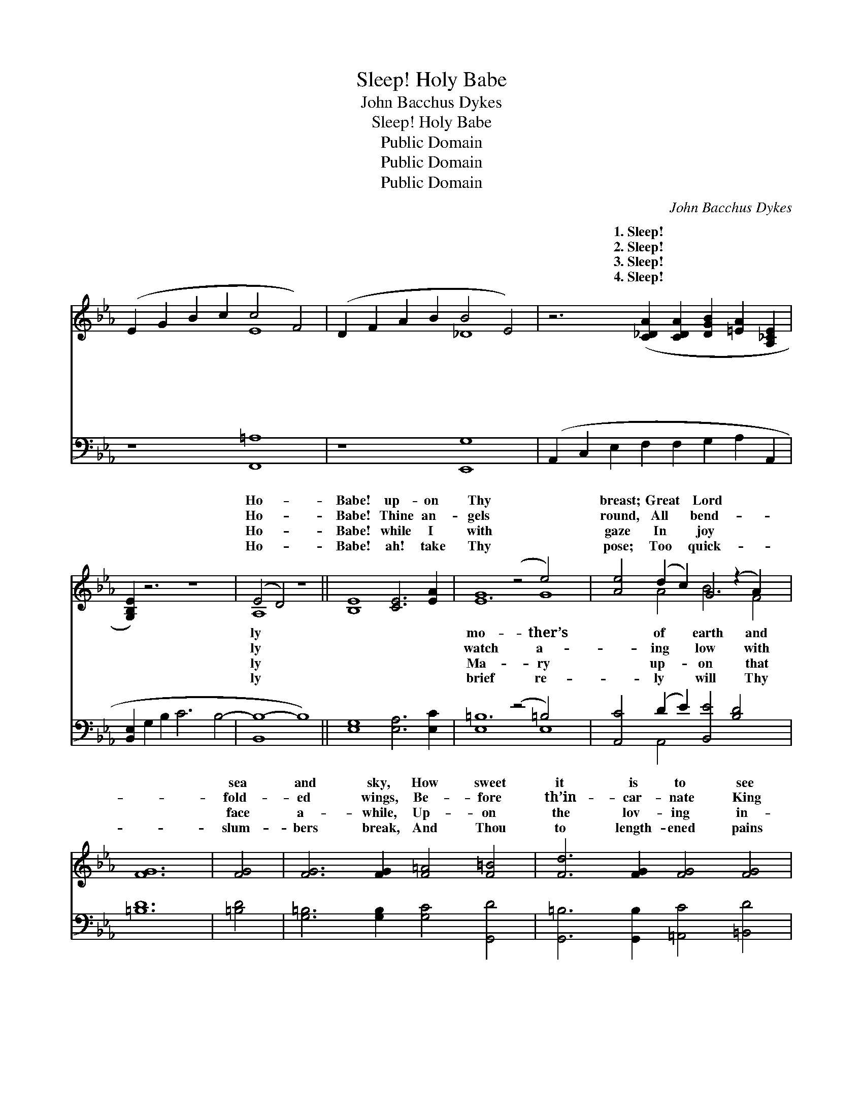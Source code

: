 X:1
T:Sleep! Holy Babe
T:John Bacchus Dykes
T:Sleep! Holy Babe
T:Public Domain
T:Public Domain
T:Public Domain
C:John Bacchus Dykes
Z:Public Domain
%%score ( 1 2 ) ( 3 4 )
L:1/8
M:none
K:Eb
V:1 treble 
V:2 treble 
V:3 bass 
V:4 bass 
V:1
 (E2 G2 B2 c2 c4 F4) | (D2 F2 A2 B2 B4 E4) | z6 ([C_DA]2 [CDA]2 [DGB]2 [=EA]2 [A,_CE]2 | %3
w: ~ * * * * *|~ * * * * *|1.~Sleep! * * * *|
w: ~ * * * * *|~ * * * * *|2.~Sleep! * * * *|
w: ~ * * * * *|~ * * * * *|3.~Sleep! * * * *|
w: ~ * * * * *|~ * * * * *|4.~Sleep! * * * *|
 [G,B,E]2) z6 z8 | (E4 D4) z8 || [B,E]8 [CE]6 [EA]2 | E8 (z4 e4) x4 | [Ae]4 (d2 c2) G4 (z2 A2) x2 | %8
w: |Ho- *|Babe! up- on|Thy *|breast; Great * Lord *|
w: |Ho- *|Babe! Thine an-|gels *|round, All * bend- *|
w: |Ho- *|Babe! while I|with *|gaze In * joy *|
w: |Ho- *|Babe! ah! take|Thy *|pose; Too * quick- *|
 [FG]12 | [FG]4 | [FG]6 [FG]2 [F=A]4 [F=B]4 | [Fd]6 [FG]2 [FG]4 [FG]4 | %12
w: |sea|and sky, How sweet|it is to see|
w: |fold-|ed wings, Be- fore|th’in- car- nate King|
w: |face|a- while, Up- on|the lov- ing in-|
w: |slum-|bers break, And Thou|to length- ened pains|
 G4 (z2 G2) [Ge]4 ([Fd]2 [Ec]2) | [Ec]6 [DB]2 [DB]4 | [DB]4 | (E2 B,4) [CE]2 [DE]4 (C2 B,2) | %16
w: Thee * lie In *|* place of|rest,|In * such a place *|
w: of * kings, In *|* awe pro-|found.|In * rever- ent awe *|
w: fant * smile Which *|* vine- ly|plays.|Which * there di- vine- *|
w: a- * wake That *|* lone shall|close,|That * death a- lone *|
 (C8 E4) | (D2 C2) | (E2 G2) (B2 c2) (E2 D2 C2) [B,D]2 | (B,2 E2 D2 C2 [B,E]8) [B,_DE]4 | %20
w: ||||
w: ||||
w: ||||
w: ||||
 [A,CE]8 [A,_CE]8 | [G,B,E]8 z8 |] %22
w: ||
w: ||
w: ||
w: ||
V:2
 x8 E8 | x8 _D8 | x16 | x16 | A,8 x8 || x16 | G12 G8 | x4 A4 B6 F4 | x12 | x4 | x16 | x16 | %12
w: ~|~|||ly||mo- ther’s|of earth and|||||
w: ~|~|||ly||watch a-|ing low with|||||
w: ~|~|||ly||Ma- ry|up- on that|||||
w: ~|~|||ly||brief re-|ly will Thy|||||
 E6 e4 x6 | x12 | x4 | B6 x4 E4 x2 | E12 | E4 | B,4 E4 B6 x2 | E8- x12 | x16 | x16 |] %22
w: such a|||of rest,|||||||
w: rever- ent|||pro- found.|||||||
w: there di-|||ly plays.|||||||
w: death a-|||shall close.|||||||
V:3
 z8 [F,,=A,]8 | z8 [E,,G,]8 | (A,,2 C,2 E,2 F,2 F,2 G,2 A,2 A,,2 | [B,,E,]2 G,2 B,2 C6 B,4- | %4
 [B,,B,-]8 B,8) || [E,G,]8 [E,A,]6 [E,C]2 | E,8 (z4 =B,4) x4 | [A,,C]4 (D2 E2) [B,,E]4 [B,D]4 x2 | %8
 [=B,D]12 | [=B,D]4 | [G,=B,]6 [G,B,]2 [G,C]4 [G,,D]4 | [G,,=B,]6 [G,,B,]2 [=A,,C]4 [=B,,D]4 | %12
 (C2 D2) (C2 B,2) (=A,2 F,3) (z [F,A,]2) | [F,=A,]6 [B,,B,]2 [B,,B,]4 | (D2 C2) | %15
 [G,,B,]6 [G,,B,]2 [G,,B,]4 [G,,E,]4 | [A,,E,]12 | (F,2 ^F,2) | %18
 [B,,G,]4 [B,,G,]4 [B,,A,]4 [B,,A,]4 | (G,2 C2 B,2 A,2 [E,G,]8) E,,4 | A,,2 C,2 E,2 F,2 F,4 E,4 | %21
 [E,,E,]8 z8 |] %22
V:4
 x16 | x16 | x16 | x16 | x16 || x16 | =B,12 E,8 | x4 A,,4 x10 | x12 | x4 | x16 | x16 | %12
 C,4 C,4 F,4 G,2 x2 | x12 | A,,4 | x16 | x12 | =A,,4 | x16 | E,8 x12 | x8 A,,8 | x16 |] %22

